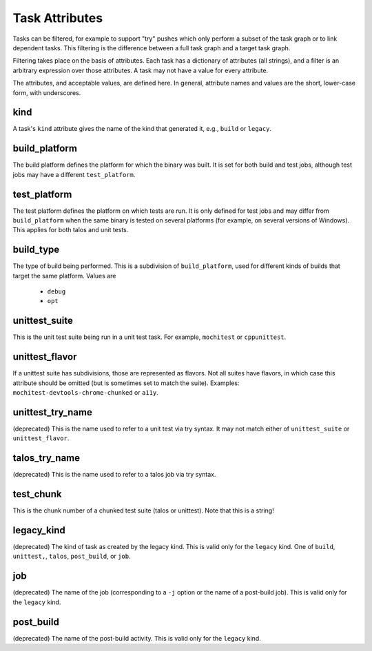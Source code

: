 ===============
Task Attributes
===============

Tasks can be filtered, for example to support "try" pushes which only perform a
subset of the task graph or to link dependent tasks.  This filtering is the
difference between a full task graph and a target task graph.

Filtering takes place on the basis of attributes.  Each task has a dictionary
of attributes (all strings), and a filter is an arbitrary expression over those
attributes.  A task may not have a value for every attribute.

The attributes, and acceptable values, are defined here.  In general, attribute
names and values are the short, lower-case form, with underscores.

kind
====

A task's ``kind`` attribute gives the name of the kind that generated it, e.g.,
``build`` or ``legacy``.

build_platform
==============

The build platform defines the platform for which the binary was built.  It is
set for both build and test jobs, although test jobs may have a different
``test_platform``.

test_platform
=============

The test platform defines the platform on which tests are run.  It is only
defined for test jobs and may differ from ``build_platform`` when the same binary
is tested on several platforms (for example, on several versions of Windows).
This applies for both talos and unit tests.

build_type
==========

The type of build being performed.  This is a subdivision of ``build_platform``,
used for different kinds of builds that target the same platform.  Values are

 * ``debug``
 * ``opt``

unittest_suite
==============

This is the unit test suite being run in a unit test task.  For example,
``mochitest`` or ``cppunittest``.

unittest_flavor
===============

If a unittest suite has subdivisions, those are represented as flavors.  Not
all suites have flavors, in which case this attribute should be omitted (but is
sometimes set to match the suite).  Examples:
``mochitest-devtools-chrome-chunked`` or ``a11y``.

unittest_try_name
=================

(deprecated) This is the name used to refer to a unit test via try syntax.  It
may not match either of ``unittest_suite`` or ``unittest_flavor``.

talos_try_name
==============

(deprecated) This is the name used to refer to a talos job via try syntax.

test_chunk
==========

This is the chunk number of a chunked test suite (talos or unittest).  Note
that this is a string!

legacy_kind
===========

(deprecated) The kind of task as created by the legacy kind.  This is valid
only for the ``legacy`` kind.  One of ``build``, ``unittest,``, ``talos``,
``post_build``, or ``job``.

job
===

(deprecated) The name of the job (corresponding to a ``-j`` option or the name
of a post-build job).  This is valid only for the ``legacy`` kind.

post_build
==========

(deprecated) The name of the post-build activity.  This is valid only for the
``legacy`` kind.

